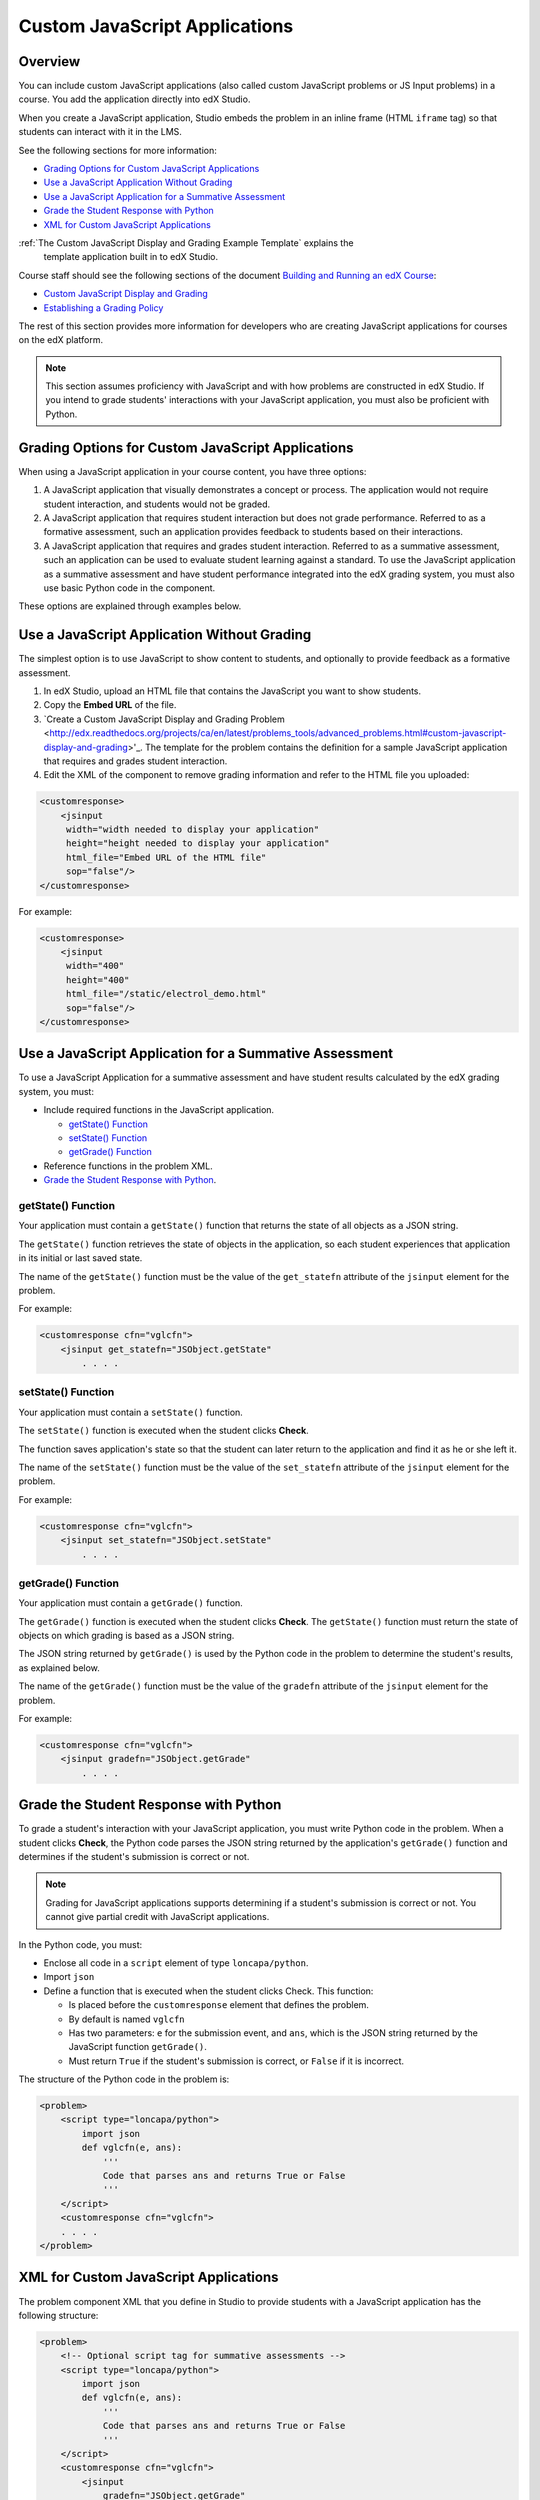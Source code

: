 .. _Custom JavaScript Applications:

##########################################
Custom JavaScript Applications
##########################################


*******************************
Overview
*******************************


You can include custom JavaScript applications (also called custom JavaScript
problems or JS Input problems) in a course. You add the application directly
into edX Studio.

When you create a JavaScript application, Studio embeds the problem in an inline
frame (HTML ``iframe`` tag) so that students can interact with it in the LMS.

See the following sections for more information:

* `Grading Options for Custom JavaScript Applications`_
* `Use a JavaScript Application Without Grading`_
* `Use a JavaScript Application for a Summative Assessment`_
* `Grade the Student Response with Python`_
* `XML for Custom JavaScript Applications`_

:ref:`The Custom JavaScript Display and Grading Example Template` explains the
    template application built in to edX Studio.

Course staff should see the following sections of the document `Building and Running an edX Course <http://edx.readthedocs.org/projects/ca/en/latest/>`_:

* `Custom JavaScript Display and Grading <http://edx.readthedocs.org/projects/ca/en/latest/problems_tools/advanced_problems.html#custom-javascript-display-and-grading>`_ 

* `Establishing a Grading Policy <http://edx.readthedocs.org/projects/ca/en/latest/building_course/establish_grading_policy.html>`_ 

The rest of this section provides more information for developers who are
creating JavaScript applications for courses on the edX platform.

.. note:: This section assumes proficiency with JavaScript and with how problems
 are constructed in edX Studio. If you intend to grade students' interactions
 with your JavaScript application, you must also be proficient with Python.



*******************************************************
Grading Options for Custom JavaScript Applications
*******************************************************

When using a JavaScript application in your course content, you have three
options:

#. A JavaScript application that visually demonstrates a concept or process. The
   application would not require student interaction, and students would not be
   graded.

#. A JavaScript application that requires student interaction but does not grade
   performance. Referred to as a formative assessment, such an application
   provides feedback to students based on their interactions.

#. A JavaScript application that requires and grades student interaction.
   Referred to as a summative assessment, such an application can be used to
   evaluate student learning against a standard. To use the JavaScript
   application as a summative assessment and have student performance integrated
   into the edX grading system, you must also use basic Python code in the
   component.

These options are explained through examples below.

*******************************************************
Use a JavaScript Application Without Grading
*******************************************************

The simplest option is to use JavaScript to show content to students, and
optionally to provide feedback as a formative assessment.

#. In edX Studio, upload an HTML file that contains the JavaScript you want to
   show students.
#. Copy the **Embed URL** of the file. 
#. `Create a Custom JavaScript Display and Grading Problem <http://edx.readthedocs.org/projects/ca/en/latest/problems_tools/advanced_problems.html#custom-javascript-display-and-grading>'_. The template
   for the problem contains the definition for a sample JavaScript application
   that requires and grades student interaction.
#. Edit the XML of the component to remove grading information and refer to the
   HTML file you uploaded:

.. code-block:: xml

    <customresponse>
        <jsinput
         width="width needed to display your application"
         height="height needed to display your application"
         html_file="Embed URL of the HTML file"
         sop="false"/>
    </customresponse>

For example:

.. code-block:: xml

    <customresponse>
        <jsinput
         width="400"
         height="400"
         html_file="/static/electrol_demo.html"
         sop="false"/>
    </customresponse>


**************************************************************
Use a JavaScript Application for a Summative Assessment
**************************************************************

To use a JavaScript Application for a summative assessment and have student
results calculated by the edX grading system, you must:

* Include required functions in the JavaScript application.

  * `getState() Function`_
  * `setState() Function`_
  * `getGrade() Function`_

* Reference functions in the problem XML.

* `Grade the Student Response with Python`_.


====================
getState() Function
====================

Your application must contain a ``getState()`` function that returns the state
of all objects as a JSON string.

The ``getState()`` function retrieves the state of objects in the application,
so each student experiences that application in its initial or last saved state.

The name of the ``getState()`` function must be the value of the ``get_statefn``
attribute of the ``jsinput`` element for the problem.

For example:

.. code-block::  xml

    <customresponse cfn="vglcfn">
        <jsinput get_statefn="JSObject.getState"
            . . . .



====================
setState() Function
====================

Your application must contain a ``setState()`` function.

The ``setState()`` function is executed when the student clicks **Check**.

The function saves application's state so that the student can later return to
the application and find it as he or she left it.

The name of the ``setState()`` function must be the value of the ``set_statefn``
attribute of the ``jsinput`` element for the problem.

For example:

.. code-block::  xml

    <customresponse cfn="vglcfn">
        <jsinput set_statefn="JSObject.setState"
            . . . .


====================
getGrade() Function
====================

Your application must contain a ``getGrade()`` function.

The ``getGrade()`` function is executed when the student clicks **Check**. The
``getState()`` function must return the state of objects on which grading is
based as a JSON string.

The JSON string returned by ``getGrade()`` is used by the Python code in the
problem to determine the student's results, as explained below.

The name of the ``getGrade()`` function must be the value of the ``gradefn``
attribute of the ``jsinput`` element for the problem.

For example:

.. code-block::  xml

    <customresponse cfn="vglcfn">
        <jsinput gradefn="JSObject.getGrade"
            . . . .

***************************************
Grade the Student Response with Python
***************************************

To grade a student's interaction with your JavaScript application, you must
write Python code in the problem. When a student clicks **Check**, the Python
code parses the JSON string returned by the application's ``getGrade()``
function and determines if the student's submission is correct or not.

.. note:: Grading for JavaScript applications supports determining if a student's submission is correct or not. You cannot give partial credit with JavaScript applications.

In the Python code, you must:

* Enclose all code in a ``script`` element of type ``loncapa/python``. 

* Import ``json``

* Define a function that is executed when the student clicks Check. This
  function:

  * Is placed before the ``customresponse`` element that defines the problem.
  * By default is named ``vglcfn``
  * Has two parameters:  ``e`` for the submission event, and ``ans``, which is
    the JSON string returned by the JavaScript function ``getGrade()``.
  * Must return ``True`` if the student's submission is correct, or ``False`` if
    it is incorrect.

The structure of the Python code in the problem is:

.. code-block:: xml

    <problem>
        <script type="loncapa/python">
            import json
            def vglcfn(e, ans):
                '''
                Code that parses ans and returns True or False
                '''
        </script>
        <customresponse cfn="vglcfn">
        . . . . 
    </problem>


*******************************************************
XML for Custom JavaScript Applications
*******************************************************

The problem component XML that you define in Studio to provide students with a
JavaScript application has the following structure:

.. code-block::

    <problem>
        <!-- Optional script tag for summative assessments -->
        <script type="loncapa/python">
            import json
            def vglcfn(e, ans):
                '''
                Code that parses ans and returns True or False
                '''
        </script>
        <customresponse cfn="vglcfn">
            <jsinput 
                gradefn="JSObject.getGrade" 
                get_statefn="JSObject.getState" 
                set_statefn="JSObject.setState" 
                width="100%" 
                height="360" 
                html_file="/static/file-name.html" 
                sop="false"/>
        </customresponse>
    </problem>


===================
jsinput attributes
===================

The following table describes the attributes of the ``jsinput`` element.

.. list-table::
   :widths: 10 80 10
   :header-rows: 1

   * - Attribute
     - Description
     - Example
   * - gradefn
     - The function in your JavaScript application that returns the state of the
       objects to be evaluated as a JSON string.
     - ``JSObject.getGrade``
   * - get_statefun
     - The function in your JavaScript application that returns the state of the
       objects.
     - ``JSObject.getState``
   * - set_statefun
     - The function in your JavaScript application that saves the state of the
       objects.
     - ``JSObject.setState``
   * - width
     - The width of the IFrame in which your JavaScript application will be
       displayed, in pixels.
     - 400
   * - height
     - The height of the IFrame in which your JavaScript application will be
       displayed, in pixels.
     - 400
   * - html_file
     - The name of the HTML file containing your JavaScript application that
       will be loaded in the IFrame.
     - /static/webGLDemo.html
   * - sop
     - The same-origin policy (SOP), meaning that all elements have the same
       protocol, host, and port. To bypass the SOP, set to ``true``.
     - false